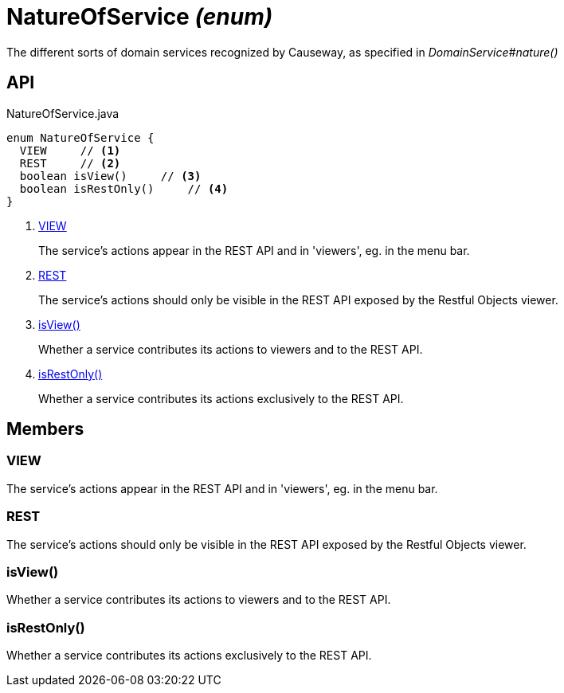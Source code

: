 = NatureOfService _(enum)_
:Notice: Licensed to the Apache Software Foundation (ASF) under one or more contributor license agreements. See the NOTICE file distributed with this work for additional information regarding copyright ownership. The ASF licenses this file to you under the Apache License, Version 2.0 (the "License"); you may not use this file except in compliance with the License. You may obtain a copy of the License at. http://www.apache.org/licenses/LICENSE-2.0 . Unless required by applicable law or agreed to in writing, software distributed under the License is distributed on an "AS IS" BASIS, WITHOUT WARRANTIES OR  CONDITIONS OF ANY KIND, either express or implied. See the License for the specific language governing permissions and limitations under the License.

The different sorts of domain services recognized by Causeway, as specified in _DomainService#nature()_

== API

[source,java]
.NatureOfService.java
----
enum NatureOfService {
  VIEW     // <.>
  REST     // <.>
  boolean isView()     // <.>
  boolean isRestOnly()     // <.>
}
----

<.> xref:#VIEW[VIEW]
+
--
The service's actions appear in the REST API and in 'viewers', eg. in the menu bar.
--
<.> xref:#REST[REST]
+
--
The service's actions should only be visible in the REST API exposed by the Restful Objects viewer.
--
<.> xref:#isView_[isView()]
+
--
Whether a service contributes its actions to viewers and to the REST API.
--
<.> xref:#isRestOnly_[isRestOnly()]
+
--
Whether a service contributes its actions exclusively to the REST API.
--

== Members

[#VIEW]
=== VIEW

The service's actions appear in the REST API and in 'viewers', eg. in the menu bar.

[#REST]
=== REST

The service's actions should only be visible in the REST API exposed by the Restful Objects viewer.

[#isView_]
=== isView()

Whether a service contributes its actions to viewers and to the REST API.

[#isRestOnly_]
=== isRestOnly()

Whether a service contributes its actions exclusively to the REST API.
